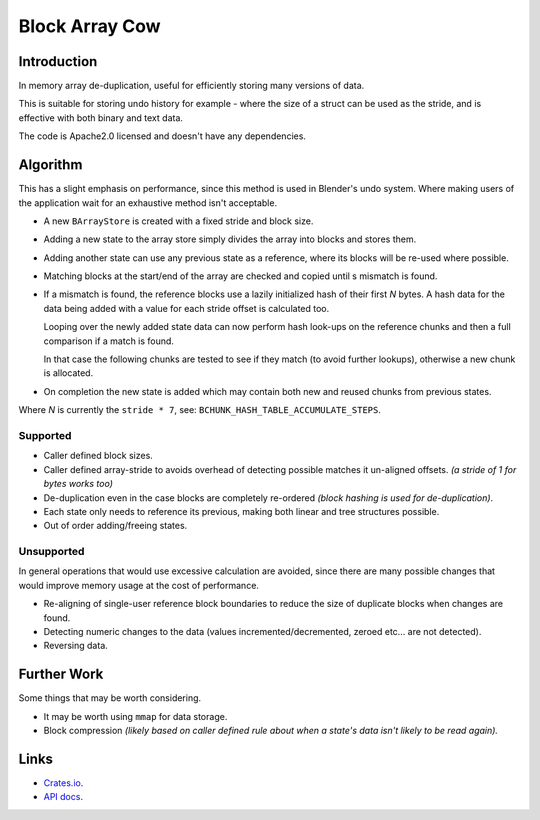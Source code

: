
###############
Block Array Cow
###############

Introduction
============

In memory array de-duplication, useful for efficiently storing many versions of data.

This is suitable for storing undo history for example - where the size of a struct can be used as the stride,
and is effective with both binary and text data.

The code is Apache2.0 licensed and doesn't have any dependencies.


Algorithm
=========

This has a slight emphasis on performance, since this method is used in Blender's undo system.
Where making users of the application wait for an exhaustive method isn't acceptable.

- A new ``BArrayStore`` is created with a fixed stride and block size.
- Adding a new state to the array store simply divides the array into blocks and stores them.
- Adding another state can use any previous state as a reference, where its blocks will be re-used where possible.
- Matching blocks at the start/end of the array are checked and copied until s mismatch is found.
- If a mismatch is found, the reference blocks use a lazily initialized hash of their first *N* bytes.
  A hash data for the data being added with a value for each stride offset is calculated too.

  Looping over the newly added state data can now perform hash look-ups on the reference chunks
  and then a full comparison if a match is found.

  In that case the following chunks are tested to see if they match (to avoid further lookups),
  otherwise a new chunk is allocated.
- On completion the new state is added which may contain both new and reused chunks from previous states.


Where *N* is currently the ``stride * 7``, see: ``BCHUNK_HASH_TABLE_ACCUMULATE_STEPS``.


Supported
---------

- Caller defined block sizes.
- Caller defined array-stride to avoids overhead of detecting possible matches it un-aligned offsets.
  *(a stride of 1 for bytes works too)*
- De-duplication even in the case blocks are completely re-ordered
  *(block hashing is used for de-duplication)*.
- Each state only needs to reference its previous,
  making both linear and tree structures possible.
- Out of order adding/freeing states.


Unsupported
-----------

In general operations that would use excessive calculation are avoided,
since there are many possible changes that would improve memory usage at the cost of performance.

- Re-aligning of single-user reference block boundaries
  to reduce the size of duplicate blocks when changes are found.
- Detecting numeric changes to the data (values incremented/decremented, zeroed etc... are not detected).
- Reversing data.


Further Work
============

Some things that may be worth considering.

- It may be worth using ``mmap`` for data storage.
- Block compression
  *(likely based on caller defined rule about when a state's data isn't likely to be read again).*


Links
=====

- `Crates.io <https://crates.io/crates/block-array-cow>`__.
- `API docs <https://docs.rs/block-array-cow>`__.
